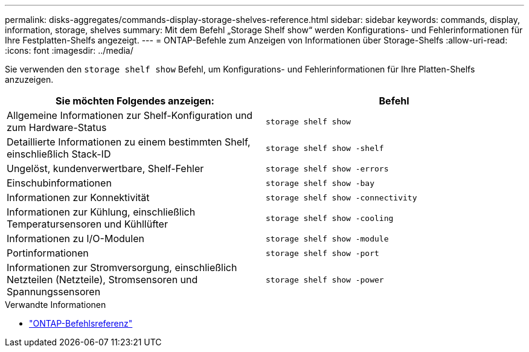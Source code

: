 ---
permalink: disks-aggregates/commands-display-storage-shelves-reference.html 
sidebar: sidebar 
keywords: commands, display, information, storage, shelves 
summary: Mit dem Befehl „Storage Shelf show“ werden Konfigurations- und Fehlerinformationen für Ihre Festplatten-Shelfs angezeigt. 
---
= ONTAP-Befehle zum Anzeigen von Informationen über Storage-Shelfs
:allow-uri-read: 
:icons: font
:imagesdir: ../media/


[role="lead"]
Sie verwenden den `storage shelf show` Befehl, um Konfigurations- und Fehlerinformationen für Ihre Platten-Shelfs anzuzeigen.

|===
| Sie möchten Folgendes anzeigen: | Befehl 


 a| 
Allgemeine Informationen zur Shelf-Konfiguration und zum Hardware-Status
 a| 
`storage shelf show`



 a| 
Detaillierte Informationen zu einem bestimmten Shelf, einschließlich Stack-ID
 a| 
`storage shelf show -shelf`



 a| 
Ungelöst, kundenverwertbare, Shelf-Fehler
 a| 
`storage shelf show -errors`



 a| 
Einschubinformationen
 a| 
`storage shelf show -bay`



 a| 
Informationen zur Konnektivität
 a| 
`storage shelf show -connectivity`



 a| 
Informationen zur Kühlung, einschließlich Temperatursensoren und Kühllüfter
 a| 
`storage shelf show -cooling`



 a| 
Informationen zu I/O-Modulen
 a| 
`storage shelf show -module`



 a| 
Portinformationen
 a| 
`storage shelf show -port`



 a| 
Informationen zur Stromversorgung, einschließlich Netzteilen (Netzteile), Stromsensoren und Spannungssensoren
 a| 
`storage shelf show -power`

|===
.Verwandte Informationen
* https://docs.netapp.com/us-en/ontap-cli["ONTAP-Befehlsreferenz"^]

